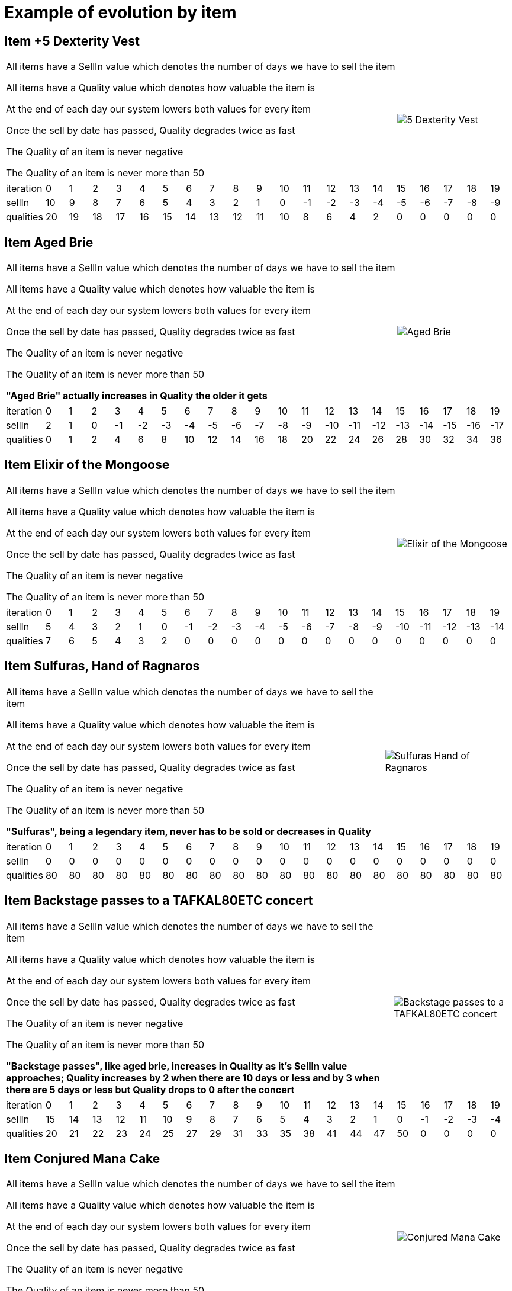 ifndef::ROOT_PATH[:ROOT_PATH: ../../../..]

[#fr_xebia_katas_gildedrose_inntest_example_of_evolution_by_item]
= Example of evolution by item



== Item +5 Dexterity Vest

[%autowidth]
[cols="1,1"]
|====
<| 
All items have a SellIn value which denotes the number of days we have to sell the item

All items have a Quality value which denotes how valuable the item is

At the end of each day our system lowers both values for every item

Once the sell by date has passed, Quality degrades twice as fast

The Quality of an item is never negative

The Quality of an item is never more than 50


a|
image::{ROOT_PATH}/fr/xebia/katas/gildedrose/5_Dexterity_Vest.png[]
|====


|====
| iteration | 0 | 1 | 2 | 3 | 4 | 5 | 6 | 7 | 8 | 9 | 10 | 11 | 12 | 13 | 14 | 15 | 16 | 17 | 18 | 19
| sellIn | 10 | 9 | 8 | 7 | 6 | 5 | 4 | 3 | 2 | 1 | 0 | -1 | -2 | -3 | -4 | -5 | -6 | -7 | -8 | -9
| qualities | 20 | 19 | 18 | 17 | 16 | 15 | 14 | 13 | 12 | 11 | 10 | 8 | 6 | 4 | 2 | 0 | 0 | 0 | 0 | 0
|====

== Item Aged Brie

[%autowidth]
[cols="1,1"]
|====
<| 
All items have a SellIn value which denotes the number of days we have to sell the item

All items have a Quality value which denotes how valuable the item is

At the end of each day our system lowers both values for every item

Once the sell by date has passed, Quality degrades twice as fast

The Quality of an item is never negative

The Quality of an item is never more than 50

*"Aged Brie" actually increases in Quality the older it gets*
a|
image::{ROOT_PATH}/fr/xebia/katas/gildedrose/Aged_Brie.png[]
|====


|====
| iteration | 0 | 1 | 2 | 3 | 4 | 5 | 6 | 7 | 8 | 9 | 10 | 11 | 12 | 13 | 14 | 15 | 16 | 17 | 18 | 19
| sellIn | 2 | 1 | 0 | -1 | -2 | -3 | -4 | -5 | -6 | -7 | -8 | -9 | -10 | -11 | -12 | -13 | -14 | -15 | -16 | -17
| qualities | 0 | 1 | 2 | 4 | 6 | 8 | 10 | 12 | 14 | 16 | 18 | 20 | 22 | 24 | 26 | 28 | 30 | 32 | 34 | 36
|====

== Item Elixir of the Mongoose

[%autowidth]
[cols="1,1"]
|====
<| 
All items have a SellIn value which denotes the number of days we have to sell the item

All items have a Quality value which denotes how valuable the item is

At the end of each day our system lowers both values for every item

Once the sell by date has passed, Quality degrades twice as fast

The Quality of an item is never negative

The Quality of an item is never more than 50


a|
image::{ROOT_PATH}/fr/xebia/katas/gildedrose/Elixir_of_the_Mongoose.png[]
|====


|====
| iteration | 0 | 1 | 2 | 3 | 4 | 5 | 6 | 7 | 8 | 9 | 10 | 11 | 12 | 13 | 14 | 15 | 16 | 17 | 18 | 19
| sellIn | 5 | 4 | 3 | 2 | 1 | 0 | -1 | -2 | -3 | -4 | -5 | -6 | -7 | -8 | -9 | -10 | -11 | -12 | -13 | -14
| qualities | 7 | 6 | 5 | 4 | 3 | 2 | 0 | 0 | 0 | 0 | 0 | 0 | 0 | 0 | 0 | 0 | 0 | 0 | 0 | 0
|====

== Item Sulfuras, Hand of Ragnaros

[%autowidth]
[cols="1,1"]
|====
<| 
All items have a SellIn value which denotes the number of days we have to sell the item

All items have a Quality value which denotes how valuable the item is

At the end of each day our system lowers both values for every item

Once the sell by date has passed, Quality degrades twice as fast

The Quality of an item is never negative

The Quality of an item is never more than 50

*"Sulfuras", being a legendary item, never has to be sold or decreases in Quality*
a|
image::{ROOT_PATH}/fr/xebia/katas/gildedrose/Sulfuras__Hand_of_Ragnaros.png[]
|====


|====
| iteration | 0 | 1 | 2 | 3 | 4 | 5 | 6 | 7 | 8 | 9 | 10 | 11 | 12 | 13 | 14 | 15 | 16 | 17 | 18 | 19
| sellIn | 0 | 0 | 0 | 0 | 0 | 0 | 0 | 0 | 0 | 0 | 0 | 0 | 0 | 0 | 0 | 0 | 0 | 0 | 0 | 0
| qualities | 80 | 80 | 80 | 80 | 80 | 80 | 80 | 80 | 80 | 80 | 80 | 80 | 80 | 80 | 80 | 80 | 80 | 80 | 80 | 80
|====

== Item Backstage passes to a TAFKAL80ETC concert

[%autowidth]
[cols="1,1"]
|====
<| 
All items have a SellIn value which denotes the number of days we have to sell the item

All items have a Quality value which denotes how valuable the item is

At the end of each day our system lowers both values for every item

Once the sell by date has passed, Quality degrades twice as fast

The Quality of an item is never negative

The Quality of an item is never more than 50

*"Backstage passes", like aged brie, increases in Quality as it’s SellIn value approaches; Quality increases by 2 when there are 10 days or less and by 3 when there are 5 days or less but Quality drops to 0 after the concert*
a|
image::{ROOT_PATH}/fr/xebia/katas/gildedrose/Backstage_passes_to_a_TAFKAL80ETC_concert.png[]
|====


|====
| iteration | 0 | 1 | 2 | 3 | 4 | 5 | 6 | 7 | 8 | 9 | 10 | 11 | 12 | 13 | 14 | 15 | 16 | 17 | 18 | 19
| sellIn | 15 | 14 | 13 | 12 | 11 | 10 | 9 | 8 | 7 | 6 | 5 | 4 | 3 | 2 | 1 | 0 | -1 | -2 | -3 | -4
| qualities | 20 | 21 | 22 | 23 | 24 | 25 | 27 | 29 | 31 | 33 | 35 | 38 | 41 | 44 | 47 | 50 | 0 | 0 | 0 | 0
|====

== Item Conjured Mana Cake

[%autowidth]
[cols="1,1"]
|====
<| 
All items have a SellIn value which denotes the number of days we have to sell the item

All items have a Quality value which denotes how valuable the item is

At the end of each day our system lowers both values for every item

Once the sell by date has passed, Quality degrades twice as fast

The Quality of an item is never negative

The Quality of an item is never more than 50


a|
image::{ROOT_PATH}/fr/xebia/katas/gildedrose/Conjured_Mana_Cake.png[]
|====


|====
| iteration | 0 | 1 | 2 | 3 | 4 | 5 | 6 | 7 | 8 | 9 | 10 | 11 | 12 | 13 | 14 | 15 | 16 | 17 | 18 | 19
| sellIn | 3 | 2 | 1 | 0 | -1 | -2 | -3 | -4 | -5 | -6 | -7 | -8 | -9 | -10 | -11 | -12 | -13 | -14 | -15 | -16
| qualities | 6 | 5 | 4 | 3 | 1 | 0 | 0 | 0 | 0 | 0 | 0 | 0 | 0 | 0 | 0 | 0 | 0 | 0 | 0 | 0
|====